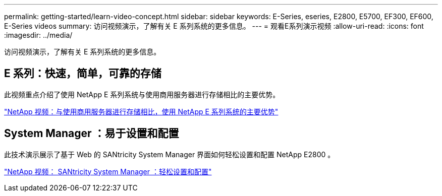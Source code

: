 ---
permalink: getting-started/learn-video-concept.html 
sidebar: sidebar 
keywords: E-Series, eseries, E2800, E5700, EF300, EF600, E-Series videos 
summary: 访问视频演示，了解有关 E 系列系统的更多信息。 
---
= 观看E系列演示视频
:allow-uri-read: 
:icons: font
:imagesdir: ../media/


[role="lead"]
访问视频演示，了解有关 E 系列系统的更多信息。



== E 系列：快速，简单，可靠的存储

此视频重点介绍了使用 NetApp E 系列系统与使用商用服务器进行存储相比的主要优势。

https://www.youtube.com/embed/FjFkU2z_hIo?rel=0["NetApp 视频：与使用商用服务器进行存储相比，使用 NetApp E 系列系统的主要优势"^]



== System Manager ：易于设置和配置

此技术演示展示了基于 Web 的 SANtricity System Manager 界面如何轻松设置和配置 NetApp E2800 。

https://www.youtube.com/embed/I0W0AjKpCO8?rel=0["NetApp 视频： SANtricity System Manager ：轻松设置和配置"^]
